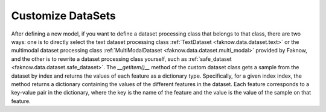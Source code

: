 Customize DataSets
=================
After defining a new model, if you want to define a dataset processing class that belongs to that class, there are two
ways: one is to directly select the text dataset processing class :ref:`TextDataset <faknow.data.dataset.text>` or the multimodal dataset processing class
:ref:`MultiModalDataset <faknow.data.dataset.multi_modal>` provided by Faknow, and the other is to rewrite a dataset processing class yourself, such as :ref:`safe_dataset <faknow.data.dataset.safe_dataset>`.
The *__getitem()__* method of the custom dataset class gets a sample from the dataset by index and returns the values of
each feature as a dictionary type. Specifically, for a given index index, the method returns a dictionary containing the
values of the different features in the dataset. Each feature corresponds to a key-value pair in the dictionary, where
the key is the name of the feature and the value is the value of the sample on that feature.